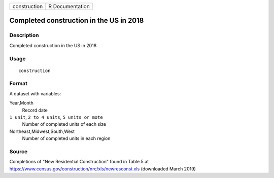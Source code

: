 ============ ===============
construction R Documentation
============ ===============

Completed construction in the US in 2018
----------------------------------------

Description
~~~~~~~~~~~

Completed construction in the US in 2018

Usage
~~~~~

::

   construction

Format
~~~~~~

A dataset with variables:

Year,Month
   Record date

``1 unit``, ``2 to 4 units``, ``5 units or mote``
   Number of completed units of each size

Northeast,Midwest,South,West
   Number of completed units in each region

Source
~~~~~~

Completions of "New Residential Construction" found in Table 5 at
https://www.census.gov/construction/nrc/xls/newresconst.xls (downloaded
March 2019)
